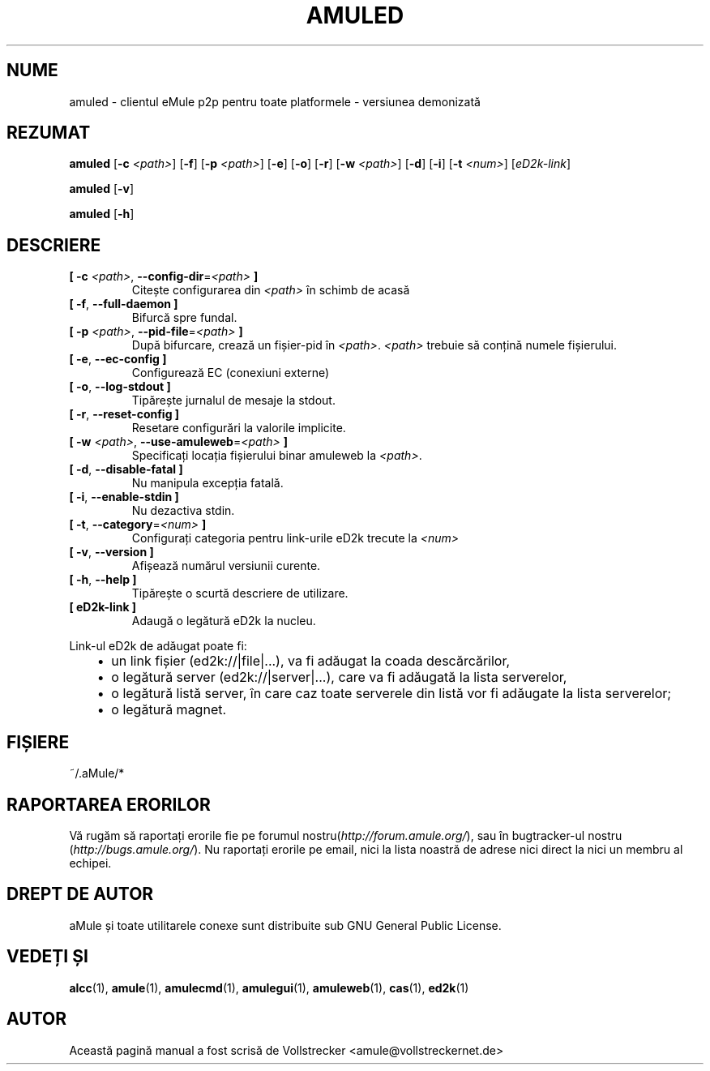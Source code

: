 .\"*******************************************************************
.\"
.\" This file was generated with po4a. Translate the source file.
.\"
.\"*******************************************************************
.TH AMULED 1 "Septembrie 2016" "aMule Daemon v2.3.2" "aMule Daemon"
.als B_untranslated B
.als RB_untranslated RB
.SH NUME
amuled \- clientul eMule p2p pentru toate platformele \- versiunea demonizată
.SH REZUMAT
.B_untranslated amuled
[\fB\-c\fP \fI<path>\fP]
.RB_untranslated [ \-f ]
[\fB\-p\fP \fI<path>\fP]
.RB_untranslated [ \-e ]
.RB_untranslated [ \-o ]
.RB_untranslated [ \-r ]
[\fB\-w\fP \fI<path>\fP]
.RB_untranslated [ \-d ]
.RB_untranslated [ \-i ]
[\fB\-t\fP \fI<num>\fP] [\fIeD2k\-link\fP]

.B_untranslated amuled
.RB_untranslated [ \-v ]

.B_untranslated amuled
.RB_untranslated [ \-h ]
.SH DESCRIERE
.TP 
\fB[ \-c\fP \fI<path>\fP, \fB\-\-config\-dir\fP=\fI<path>\fP \fB]\fP
Citește configurarea din \fI<path>\fP în schimb de acasă
.TP 
.B_untranslated [ \-f\fR, \fB\-\-full\-daemon ]\fR
Bifurcă spre fundal.
.TP 
\fB[ \-p\fP \fI<path>\fP, \fB\-\-pid\-file\fP=\fI<path>\fP \fB]\fP
După bifurcare, crează un fișier\-pid în \fI<path>\fP.
\fI<path>\fP trebuie să conțină numele fișierului.
.TP 
.B_untranslated [ \-e\fR, \fB\-\-ec\-config ]\fR
Configurează EC (conexiuni externe)
.TP 
.B_untranslated [ \-o\fR, \fB\-\-log\-stdout ]\fR
Tipărește jurnalul de mesaje la stdout.
.TP 
.B_untranslated [ \-r\fR, \fB\-\-reset\-config ]\fR
Resetare configurări la valorile implicite.
.TP 
\fB[ \-w\fP \fI<path>\fP, \fB\-\-use\-amuleweb\fP=\fI<path>\fP \fB]\fP
Specificați locația fișierului binar amuleweb la \fI<path>\fP.
.TP 
.B_untranslated [ \-d\fR, \fB\-\-disable\-fatal ]\fR
Nu manipula excepția fatală.
.TP 
.B_untranslated [ \-i\fR, \fB\-\-enable\-stdin ]\fR
Nu dezactiva stdin.
.TP 
\fB[ \-t\fP, \fB\-\-category\fP=\fI<num>\fP \fB]\fP
Configurați categoria pentru link\-urile eD2k trecute la \fI<num>\fP
.TP 
.B_untranslated [ \-v\fR, \fB\-\-version ]\fR
Afișează numărul versiunii curente.
.TP 
.B_untranslated [ \-h\fR, \fB\-\-help ]\fR
Tipărește o scurtă descriere de utilizare.
.TP 
\fB[ eD2k\-link ]\fP
Adaugă o legătură eD2k la nucleu.
.PP
Link\-ul eD2k de adăugat poate fi:
.RS 3
.IP \(bu 2
un link fișier (ed2k://|file|...), va fi adăugat la coada descărcărilor,
.IP \(bu 2
o legătură server (ed2k://|server|...), care va fi adăugată la lista
serverelor,
.IP \(bu 2
o legătură listă server, în care caz toate serverele din listă vor fi
adăugate la lista serverelor;
.IP \(bu 2
o legătură magnet.
.RE
.SH FIȘIERE
~/.aMule/*
.SH "RAPORTAREA ERORILOR"
Vă rugăm să raportați erorile fie pe forumul
nostru(\fIhttp://forum.amule.org/\fP), sau în bugtracker\-ul nostru
(\fIhttp://bugs.amule.org/\fP). Nu raportați erorile pe email, nici la lista
noastră de adrese nici direct la nici un membru al echipei.
.SH "DREPT DE AUTOR"
aMule și toate utilitarele conexe sunt distribuite sub GNU General Public
License.
.SH "VEDEȚI ȘI"
.B_untranslated alcc\fR(1), \fBamule\fR(1), \fBamulecmd\fR(1), \fBamulegui\fR(1), \fBamuleweb\fR(1), \fBcas\fR(1), \fBed2k\fR(1)
.SH AUTOR
Această pagină manual a fost scrisă de Vollstrecker
<amule@vollstreckernet.de>
